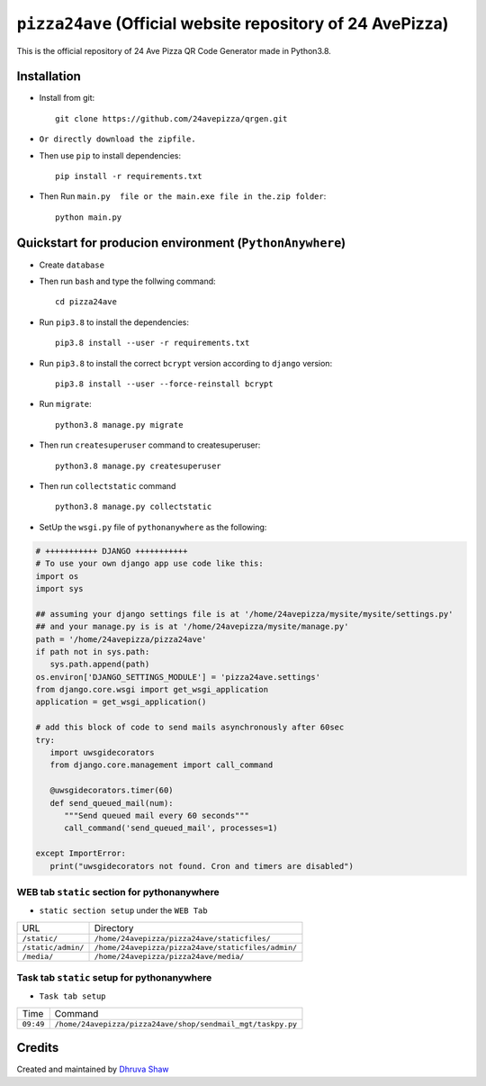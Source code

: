 ==================
``pizza24ave`` (Official website repository of 24 AvePizza)
==================

This is the official repository of 24 Ave Pizza QR Code Generator made in Python3.8.


Installation
============


* Install from git::

    git clone https://github.com/24avepizza/qrgen.git

* ``Or directly download the zipfile.``


* Then use ``pip`` to install dependencies::

    pip install -r requirements.txt


* Then Run ``main.py  file or the main.exe file in the.zip folder``::

    python main.py


Quickstart for producion environment (``PythonAnywhere``)
==========
* Create ``database``

* Then run ``bash`` and type the follwing command::

    cd pizza24ave
 
 
* Run ``pip3.8`` to install the dependencies::

    pip3.8 install --user -r requirements.txt


* Run ``pip3.8`` to install the correct ``bcrypt`` version according to ``django`` version::

    pip3.8 install --user --force-reinstall bcrypt


* Run ``migrate``::

    python3.8 manage.py migrate
 
* Then run ``createsuperuser`` command to createsuperuser::

    python3.8 manage.py createsuperuser

* Then run ``collectstatic`` command ::

    python3.8 manage.py collectstatic


* SetUp the ``wsgi.py`` file of ``pythonanywhere`` as the following:

.. code-block:: python

   # +++++++++++ DJANGO +++++++++++
   # To use your own django app use code like this:
   import os
   import sys
   
   ## assuming your django settings file is at '/home/24avepizza/mysite/mysite/settings.py'
   ## and your manage.py is is at '/home/24avepizza/mysite/manage.py'
   path = '/home/24avepizza/pizza24ave'
   if path not in sys.path:
      sys.path.append(path)
   os.environ['DJANGO_SETTINGS_MODULE'] = 'pizza24ave.settings'
   from django.core.wsgi import get_wsgi_application
   application = get_wsgi_application()

   # add this block of code to send mails asynchronously after 60sec
   try:
      import uwsgidecorators
      from django.core.management import call_command

      @uwsgidecorators.timer(60)
      def send_queued_mail(num):
         """Send queued mail every 60 seconds"""
         call_command('send_queued_mail', processes=1)

   except ImportError:
      print("uwsgidecorators not found. Cron and timers are disabled")
      
WEB tab ``static`` section for pythonanywhere
------------------------------------------
* ``static section setup`` under the ``WEB Tab``

+---------------------------+---------------------------------------------------+
| URL                       | Directory                                         |
+---------------------------+---------------------------------------------------+
| ``/static/``              | ``/home/24avepizza/pizza24ave/staticfiles/``      |
+---------------------------+---------------------------------------------------+
| ``/static/admin/``        | ``/home/24avepizza/pizza24ave/staticfiles/admin/``|
+---------------------------+---------------------------------------------------+
| ``/media/``               | ``/home/24avepizza/pizza24ave/media/``            |
+---------------------------+---------------------------------------------------+


Task tab ``static`` setup for pythonanywhere
------------------------------------------
* ``Task tab setup``

+---------------------------+------------------------------------------------------------------+
| Time                      | Command	                                                       |
+---------------------------+------------------------------------------------------------------+
| ``09:49``                 | ``/home/24avepizza/pizza24ave/shop/sendmail_mgt/taskpy.py``      |
+---------------------------+------------------------------------------------------------------+



Credits
=========

Created and maintained by `Dhruva Shaw <https://dhruvacuber.pythonanywhere.com/>`_

